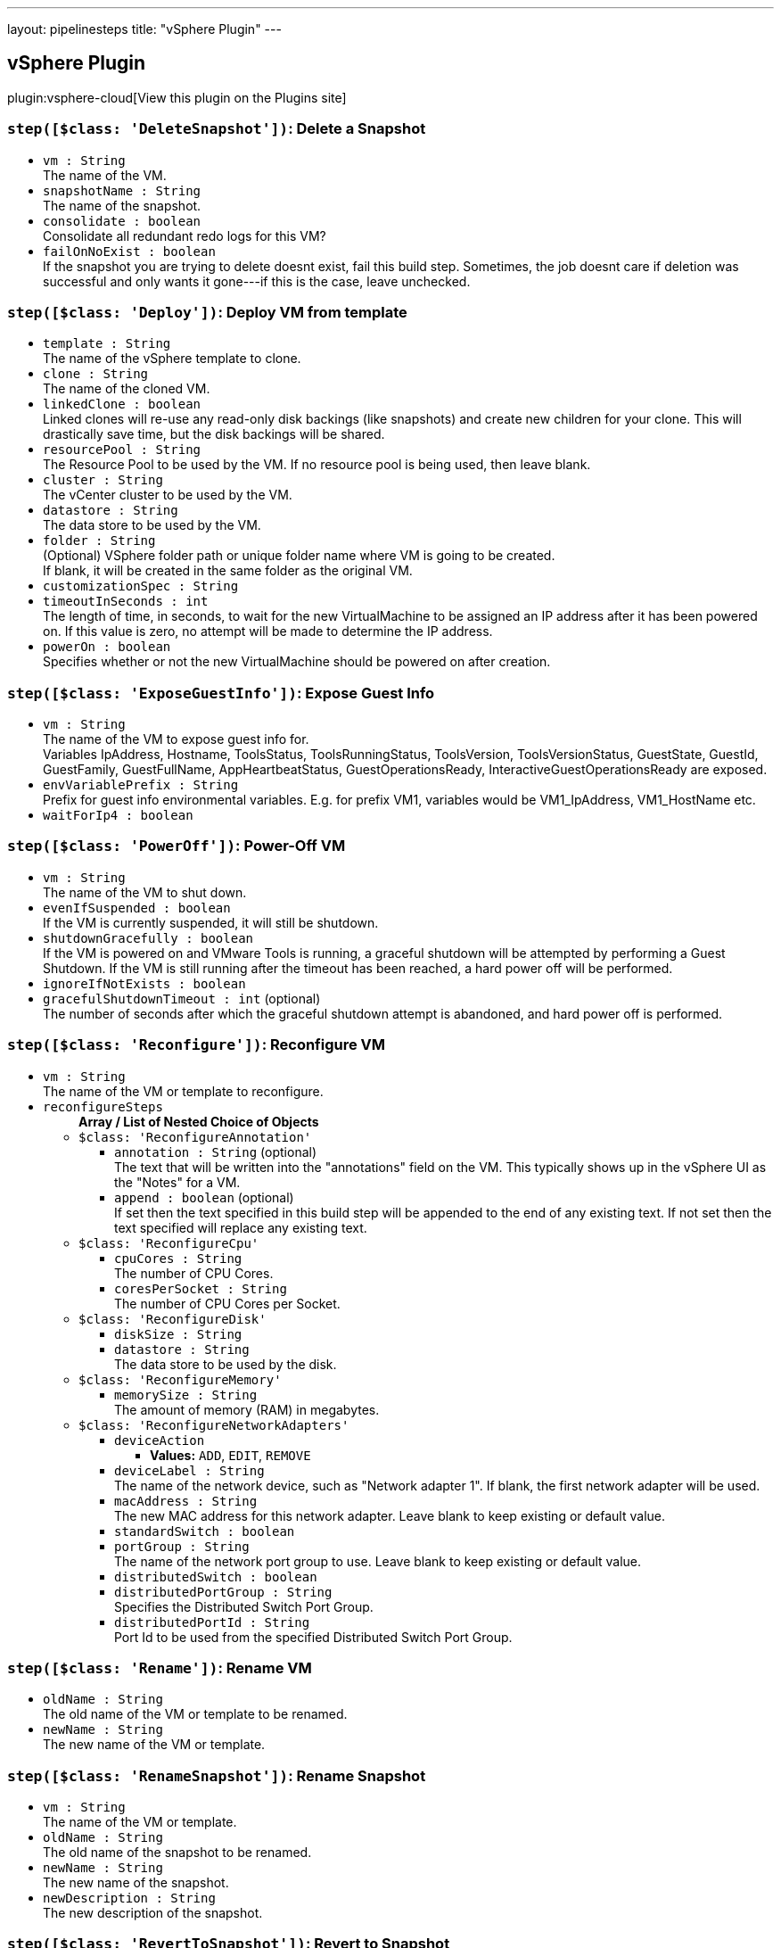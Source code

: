 ---
layout: pipelinesteps
title: "vSphere Plugin"
---

:notitle:
:description:
:author:
:email: jenkinsci-users@googlegroups.com
:sectanchors:
:toc: left
:compat-mode!:

== vSphere Plugin

plugin:vsphere-cloud[View this plugin on the Plugins site]

=== `step([$class: 'DeleteSnapshot'])`: Delete a Snapshot
++++
<ul><li><code>vm : String</code>
<div><div>
 The name of the VM.
</div></div>

</li>
<li><code>snapshotName : String</code>
<div><div>
 The name of the snapshot.
</div></div>

</li>
<li><code>consolidate : boolean</code>
<div><div>
 Consolidate all redundant redo logs for this VM?
</div></div>

</li>
<li><code>failOnNoExist : boolean</code>
<div><div>
 If the snapshot you are trying to delete doesnt exist, fail this build step. Sometimes, the job doesnt care if deletion was successful and only wants it gone---if this is the case, leave unchecked.
</div></div>

</li>
</ul>


++++
=== `step([$class: 'Deploy'])`: Deploy VM from template
++++
<ul><li><code>template : String</code>
<div><div>
 The name of the vSphere template to clone.
</div></div>

</li>
<li><code>clone : String</code>
<div><div>
 The name of the cloned VM.
</div></div>

</li>
<li><code>linkedClone : boolean</code>
<div><div>
 Linked clones will re-use any read-only disk backings (like snapshots) and create new children for your clone. This will drastically save time, but the disk backings will be shared.
</div></div>

</li>
<li><code>resourcePool : String</code>
<div><div>
 The Resource Pool to be used by the VM. If no resource pool is being used, then leave blank.
</div></div>

</li>
<li><code>cluster : String</code>
<div><div>
 The vCenter cluster to be used by the VM.
</div></div>

</li>
<li><code>datastore : String</code>
<div><div>
 The data store to be used by the VM.
</div></div>

</li>
<li><code>folder : String</code>
<div><div>
 (Optional) VSphere folder path or unique folder name where VM is going to be created. 
 <br>
  If blank, it will be created in the same folder as the original VM. 
 <br>
</div></div>

</li>
<li><code>customizationSpec : String</code>
</li>
<li><code>timeoutInSeconds : int</code>
<div><div>
 The length of time, in seconds, to wait for the new VirtualMachine to be assigned an IP address after it has been powered on. If this value is zero, no attempt will be made to determine the IP address.
</div></div>

</li>
<li><code>powerOn : boolean</code>
<div><div>
 Specifies whether or not the new VirtualMachine should be powered on after creation.
</div></div>

</li>
</ul>


++++
=== `step([$class: 'ExposeGuestInfo'])`: Expose Guest Info
++++
<ul><li><code>vm : String</code>
<div><div>
 The name of the VM to expose guest info for.
 <br>
  Variables IpAddress, Hostname, ToolsStatus, ToolsRunningStatus, ToolsVersion, ToolsVersionStatus, GuestState, GuestId, GuestFamily, GuestFullName, AppHeartbeatStatus, GuestOperationsReady, InteractiveGuestOperationsReady are exposed.
</div></div>

</li>
<li><code>envVariablePrefix : String</code>
<div><div>
 Prefix for guest info environmental variables. E.g. for prefix VM1, variables would be VM1_IpAddress, VM1_HostName etc.
</div></div>

</li>
<li><code>waitForIp4 : boolean</code>
</li>
</ul>


++++
=== `step([$class: 'PowerOff'])`: Power-Off VM
++++
<ul><li><code>vm : String</code>
<div><div>
 The name of the VM to shut down.
</div></div>

</li>
<li><code>evenIfSuspended : boolean</code>
<div><div>
 If the VM is currently suspended, it will still be shutdown.
</div></div>

</li>
<li><code>shutdownGracefully : boolean</code>
<div><div>
 If the VM is powered on and VMware Tools is running, a graceful shutdown will be attempted by performing a Guest Shutdown. If the VM is still running after the timeout has been reached, a hard power off will be performed.
</div></div>

</li>
<li><code>ignoreIfNotExists : boolean</code>
</li>
<li><code>gracefulShutdownTimeout : int</code> (optional)
<div><div>
 The number of seconds after which the graceful shutdown attempt is abandoned, and hard power off is performed.
</div></div>

</li>
</ul>


++++
=== `step([$class: 'Reconfigure'])`: Reconfigure VM
++++
<ul><li><code>vm : String</code>
<div><div>
 The name of the VM or template to reconfigure.
</div></div>

</li>
<li><code>reconfigureSteps</code>
<ul><b>Array / List of Nested Choice of Objects</b>
<li><code>$class: 'ReconfigureAnnotation'</code><div>
<ul><li><code>annotation : String</code> (optional)
<div><div>
 The text that will be written into the "annotations" field on the VM. This typically shows up in the vSphere UI as the "Notes" for a VM.
</div></div>

</li>
<li><code>append : boolean</code> (optional)
<div><div>
 If set then the text specified in this build step will be appended to the end of any existing text. If not set then the text specified will replace any existing text.
</div></div>

</li>
</ul></div></li>
<li><code>$class: 'ReconfigureCpu'</code><div>
<ul><li><code>cpuCores : String</code>
<div><div>
 The number of CPU Cores.
</div></div>

</li>
<li><code>coresPerSocket : String</code>
<div><div>
 The number of CPU Cores per Socket.
</div></div>

</li>
</ul></div></li>
<li><code>$class: 'ReconfigureDisk'</code><div>
<ul><li><code>diskSize : String</code>
</li>
<li><code>datastore : String</code>
<div><div>
 The data store to be used by the disk.
</div></div>

</li>
</ul></div></li>
<li><code>$class: 'ReconfigureMemory'</code><div>
<ul><li><code>memorySize : String</code>
<div><div>
 The amount of memory (RAM) in megabytes.
</div></div>

</li>
</ul></div></li>
<li><code>$class: 'ReconfigureNetworkAdapters'</code><div>
<ul><li><code>deviceAction</code>
<ul><li><b>Values:</b> <code>ADD</code>, <code>EDIT</code>, <code>REMOVE</code></li></ul></li>
<li><code>deviceLabel : String</code>
<div><div>
 The name of the network device, such as "Network adapter 1". If blank, the first network adapter will be used.
</div></div>

</li>
<li><code>macAddress : String</code>
<div><div>
 The new MAC address for this network adapter. Leave blank to keep existing or default value.
</div></div>

</li>
<li><code>standardSwitch : boolean</code>
</li>
<li><code>portGroup : String</code>
<div><div>
 The name of the network port group to use. Leave blank to keep existing or default value.
</div></div>

</li>
<li><code>distributedSwitch : boolean</code>
</li>
<li><code>distributedPortGroup : String</code>
<div><div>
 Specifies the Distributed Switch Port Group.
</div></div>

</li>
<li><code>distributedPortId : String</code>
<div><div>
 Port Id to be used from the specified Distributed Switch Port Group.
</div></div>

</li>
</ul></div></li>
</ul></li>
</ul>


++++
=== `step([$class: 'Rename'])`: Rename VM
++++
<ul><li><code>oldName : String</code>
<div><div>
 The old name of the VM or template to be renamed.
</div></div>

</li>
<li><code>newName : String</code>
<div><div>
 The new name of the VM or template.
</div></div>

</li>
</ul>


++++
=== `step([$class: 'RenameSnapshot'])`: Rename Snapshot
++++
<ul><li><code>vm : String</code>
<div><div>
 The name of the VM or template.
</div></div>

</li>
<li><code>oldName : String</code>
<div><div>
 The old name of the snapshot to be renamed.
</div></div>

</li>
<li><code>newName : String</code>
<div><div>
 The new name of the snapshot.
</div></div>

</li>
<li><code>newDescription : String</code>
<div><div>
 The new description of the snapshot.
</div></div>

</li>
</ul>


++++
=== `step([$class: 'RevertToSnapshot'])`: Revert to Snapshot
++++
<ul><li><code>vm : String</code>
<div><div>
 The name of the VM.
</div></div>

</li>
<li><code>snapshotName : String</code>
<div><div>
 The name of the snapshot.
</div></div>

</li>
</ul>


++++
=== `step([$class: 'SuspendVm'])`: Suspend VM
++++
<ul><li><code>vm : String</code>
<div><div>
 The name of the VM to suspend.
</div></div>

</li>
</ul>


++++
=== `step([$class: 'TakeSnapshot'])`: Take Snapshot
++++
<ul><li><code>vm : String</code>
<div><div>
 The name of the VM you'd like to take a snapshot of.
</div></div>

</li>
<li><code>snapshotName : String</code>
<div><div>
 The name of the snapshot.
</div></div>

</li>
<li><code>description : String</code>
<div><div>
 The description to be saved with the snapshot.
</div></div>

</li>
<li><code>includeMemory : boolean</code>
<div><div>
 Would you like to save the active memory in the snapshot?
</div></div>

</li>
</ul>


++++
=== `step([$class: 'VSphereBuildStepContainer'])`: vSphere Build Step
++++
<ul><li><code>buildStep</code>
<ul><b>Nested Choice of Objects</b>
<li><code>$class: 'Clone'</code><div>
<ul><li><code>sourceName : String</code>
<div><div>
 The name of the vSphere VM or template to clone.
</div></div>

</li>
<li><code>clone : String</code>
<div><div>
 The name of the cloned VM.
</div></div>

</li>
<li><code>linkedClone : boolean</code>
<div><div>
 Linked clones will re-use any read-only disk backings (like snapshots) and create new children for your clone. This will drastically save time, but the disk backings will be shared.
</div></div>

</li>
<li><code>resourcePool : String</code>
<div><div>
 The Resource Pool to be used by the VM. Leave it blank to use the same resource pool as the source VM. Must be specified if source VM is a template.
</div></div>

</li>
<li><code>cluster : String</code>
<div><div>
 The vCenter cluster to be used by the VM.
</div></div>

</li>
<li><code>datastore : String</code>
<div><div>
 The data store to be used by the VM.
</div></div>

</li>
<li><code>folder : String</code>
<div><div>
 (Optional) VSphere folder path or unique folder name where VM is going to be created. 
 <br>
  If blank, it will be created in the same folder as the original VM. 
 <br>
</div></div>

</li>
<li><code>powerOn : boolean</code>
<div><div>
 Specifies whether or not the new VirtualMachine should be powered on after creation.
</div></div>

</li>
<li><code>timeoutInSeconds : int</code>
<div><div>
 The length of time, in seconds, to wait for the new VirtualMachine to be assigned an IP address after it has been powered on. If this value is zero, no attempt will be made to determine the IP address.
</div></div>

</li>
<li><code>customizationSpec : String</code>
<div><div>
 The customization specification name, as defined under 'Policies and Profiles'
</div></div>

</li>
</ul></div></li>
<li><code>$class: 'ConvertToTemplate'</code><div>
<ul><li><code>vm : String</code>
<div><div>
 The name of the VM to be converted to a template.
</div></div>

</li>
<li><code>force : boolean</code>
<div><div>
 Check this if you want to force the conversion in the case where the VM is not already powered down.
</div></div>

</li>
</ul></div></li>
<li><code>$class: 'ConvertToVm'</code><div>
<ul><li><code>template : String</code>
<div><div>
 The name of the template to be converted to a Virtual Machine.
</div></div>

</li>
<li><code>resourcePool : String</code>
<div><div>
 The Resource Pool to be used by the VM.
</div></div>

</li>
<li><code>cluster : String</code>
<div><div>
 The vCenter cluster to be used by the VM.
</div></div>

</li>
</ul></div></li>
<li><code>$class: 'Delete'</code><div>
<ul><li><code>vm : String</code>
<div><div>
 The name of the VM to be destroyed. This is a destructive operation that cannot be undone!
</div></div>

</li>
<li><code>failOnNoExist : boolean</code>
<div><div>
 If the VM you are trying to delete doesnt exist, fail this build step. Sometimes, the job doesnt care if deletion was successful and only wants it gone---if this is the case, leave unchecked.
</div></div>

</li>
</ul></div></li>
<li><code>$class: 'DeleteSnapshot'</code><div>
<ul><li><code>vm : String</code>
<div><div>
 The name of the VM.
</div></div>

</li>
<li><code>snapshotName : String</code>
<div><div>
 The name of the snapshot.
</div></div>

</li>
<li><code>consolidate : boolean</code>
<div><div>
 Consolidate all redundant redo logs for this VM?
</div></div>

</li>
<li><code>failOnNoExist : boolean</code>
<div><div>
 If the snapshot you are trying to delete doesnt exist, fail this build step. Sometimes, the job doesnt care if deletion was successful and only wants it gone---if this is the case, leave unchecked.
</div></div>

</li>
</ul></div></li>
<li><code>$class: 'Deploy'</code><div>
<ul><li><code>template : String</code>
<div><div>
 The name of the vSphere template to clone.
</div></div>

</li>
<li><code>clone : String</code>
<div><div>
 The name of the cloned VM.
</div></div>

</li>
<li><code>linkedClone : boolean</code>
<div><div>
 Linked clones will re-use any read-only disk backings (like snapshots) and create new children for your clone. This will drastically save time, but the disk backings will be shared.
</div></div>

</li>
<li><code>resourcePool : String</code>
<div><div>
 The Resource Pool to be used by the VM. If no resource pool is being used, then leave blank.
</div></div>

</li>
<li><code>cluster : String</code>
<div><div>
 The vCenter cluster to be used by the VM.
</div></div>

</li>
<li><code>datastore : String</code>
<div><div>
 The data store to be used by the VM.
</div></div>

</li>
<li><code>folder : String</code>
<div><div>
 (Optional) VSphere folder path or unique folder name where VM is going to be created. 
 <br>
  If blank, it will be created in the same folder as the original VM. 
 <br>
</div></div>

</li>
<li><code>customizationSpec : String</code>
</li>
<li><code>timeoutInSeconds : int</code>
<div><div>
 The length of time, in seconds, to wait for the new VirtualMachine to be assigned an IP address after it has been powered on. If this value is zero, no attempt will be made to determine the IP address.
</div></div>

</li>
<li><code>powerOn : boolean</code>
<div><div>
 Specifies whether or not the new VirtualMachine should be powered on after creation.
</div></div>

</li>
</ul></div></li>
<li><code>$class: 'ExposeGuestInfo'</code><div>
<ul><li><code>vm : String</code>
<div><div>
 The name of the VM to expose guest info for.
 <br>
  Variables IpAddress, Hostname, ToolsStatus, ToolsRunningStatus, ToolsVersion, ToolsVersionStatus, GuestState, GuestId, GuestFamily, GuestFullName, AppHeartbeatStatus, GuestOperationsReady, InteractiveGuestOperationsReady are exposed.
</div></div>

</li>
<li><code>envVariablePrefix : String</code>
<div><div>
 Prefix for guest info environmental variables. E.g. for prefix VM1, variables would be VM1_IpAddress, VM1_HostName etc.
</div></div>

</li>
<li><code>waitForIp4 : boolean</code>
</li>
</ul></div></li>
<li><code>$class: 'PowerOff'</code><div>
<ul><li><code>vm : String</code>
<div><div>
 The name of the VM to shut down.
</div></div>

</li>
<li><code>evenIfSuspended : boolean</code>
<div><div>
 If the VM is currently suspended, it will still be shutdown.
</div></div>

</li>
<li><code>shutdownGracefully : boolean</code>
<div><div>
 If the VM is powered on and VMware Tools is running, a graceful shutdown will be attempted by performing a Guest Shutdown. If the VM is still running after the timeout has been reached, a hard power off will be performed.
</div></div>

</li>
<li><code>ignoreIfNotExists : boolean</code>
</li>
<li><code>gracefulShutdownTimeout : int</code> (optional)
<div><div>
 The number of seconds after which the graceful shutdown attempt is abandoned, and hard power off is performed.
</div></div>

</li>
</ul></div></li>
<li><code>$class: 'PowerOn'</code><div>
<ul><li><code>vm : String</code>
<div><div>
 The name of the VM to power on.
</div></div>

</li>
<li><code>timeoutInSeconds : int</code>
<div><div>
 The maximum number of seconds to wait for the IP.
</div></div>

</li>
</ul></div></li>
<li><code>$class: 'Reconfigure'</code><div>
<ul><li><code>vm : String</code>
<div><div>
 The name of the VM or template to reconfigure.
</div></div>

</li>
<li><code>reconfigureSteps</code>
<ul><b>Array / List of Nested Choice of Objects</b>
<li><code>$class: 'ReconfigureAnnotation'</code><div>
<ul><li><code>annotation : String</code> (optional)
<div><div>
 The text that will be written into the "annotations" field on the VM. This typically shows up in the vSphere UI as the "Notes" for a VM.
</div></div>

</li>
<li><code>append : boolean</code> (optional)
<div><div>
 If set then the text specified in this build step will be appended to the end of any existing text. If not set then the text specified will replace any existing text.
</div></div>

</li>
</ul></div></li>
<li><code>$class: 'ReconfigureCpu'</code><div>
<ul><li><code>cpuCores : String</code>
<div><div>
 The number of CPU Cores.
</div></div>

</li>
<li><code>coresPerSocket : String</code>
<div><div>
 The number of CPU Cores per Socket.
</div></div>

</li>
</ul></div></li>
<li><code>$class: 'ReconfigureDisk'</code><div>
<ul><li><code>diskSize : String</code>
</li>
<li><code>datastore : String</code>
<div><div>
 The data store to be used by the disk.
</div></div>

</li>
</ul></div></li>
<li><code>$class: 'ReconfigureMemory'</code><div>
<ul><li><code>memorySize : String</code>
<div><div>
 The amount of memory (RAM) in megabytes.
</div></div>

</li>
</ul></div></li>
<li><code>$class: 'ReconfigureNetworkAdapters'</code><div>
<ul><li><code>deviceAction</code>
<ul><li><b>Values:</b> <code>ADD</code>, <code>EDIT</code>, <code>REMOVE</code></li></ul></li>
<li><code>deviceLabel : String</code>
<div><div>
 The name of the network device, such as "Network adapter 1". If blank, the first network adapter will be used.
</div></div>

</li>
<li><code>macAddress : String</code>
<div><div>
 The new MAC address for this network adapter. Leave blank to keep existing or default value.
</div></div>

</li>
<li><code>standardSwitch : boolean</code>
</li>
<li><code>portGroup : String</code>
<div><div>
 The name of the network port group to use. Leave blank to keep existing or default value.
</div></div>

</li>
<li><code>distributedSwitch : boolean</code>
</li>
<li><code>distributedPortGroup : String</code>
<div><div>
 Specifies the Distributed Switch Port Group.
</div></div>

</li>
<li><code>distributedPortId : String</code>
<div><div>
 Port Id to be used from the specified Distributed Switch Port Group.
</div></div>

</li>
</ul></div></li>
</ul></li>
</ul></div></li>
<li><code>$class: 'Rename'</code><div>
<ul><li><code>oldName : String</code>
<div><div>
 The old name of the VM or template to be renamed.
</div></div>

</li>
<li><code>newName : String</code>
<div><div>
 The new name of the VM or template.
</div></div>

</li>
</ul></div></li>
<li><code>$class: 'RenameSnapshot'</code><div>
<ul><li><code>vm : String</code>
<div><div>
 The name of the VM or template.
</div></div>

</li>
<li><code>oldName : String</code>
<div><div>
 The old name of the snapshot to be renamed.
</div></div>

</li>
<li><code>newName : String</code>
<div><div>
 The new name of the snapshot.
</div></div>

</li>
<li><code>newDescription : String</code>
<div><div>
 The new description of the snapshot.
</div></div>

</li>
</ul></div></li>
<li><code>$class: 'RevertToSnapshot'</code><div>
<ul><li><code>vm : String</code>
<div><div>
 The name of the VM.
</div></div>

</li>
<li><code>snapshotName : String</code>
<div><div>
 The name of the snapshot.
</div></div>

</li>
</ul></div></li>
<li><code>$class: 'SuspendVm'</code><div>
<ul><li><code>vm : String</code>
<div><div>
 The name of the VM to suspend.
</div></div>

</li>
</ul></div></li>
<li><code>$class: 'TakeSnapshot'</code><div>
<ul><li><code>vm : String</code>
<div><div>
 The name of the VM you'd like to take a snapshot of.
</div></div>

</li>
<li><code>snapshotName : String</code>
<div><div>
 The name of the snapshot.
</div></div>

</li>
<li><code>description : String</code>
<div><div>
 The description to be saved with the snapshot.
</div></div>

</li>
<li><code>includeMemory : boolean</code>
<div><div>
 Would you like to save the active memory in the snapshot?
</div></div>

</li>
</ul></div></li>
</ul></li>
<li><code>serverName : String</code>
<div><div>
 The vSphere configuration to use. Use ${VSPHERE_CLOUD_NAME} and create a vsphere selection parameter if you want to dynamically select the vSphere configuration.
 <br>
  A vsphere selection parameter is the same as a string parameter named VSPHERE_CLOUD_NAME but allows easy selection of a vsphere cloud.
</div></div>

</li>
</ul>


++++
=== `vSphere`: Invoke an vSphere action, exposing the VM IP under some actions
++++
<div><div>
 Execute vCenter actions. Reusing vSphereBuildStep forms, cut properly exposing VSPHERE_IP for PowerOn, Deploy and Clone options.
</div></div>
<ul><li><code>buildStep</code> (optional)
<ul><b>Nested Choice of Objects</b>
<li><code>$class: 'Clone'</code><div>
<ul><li><code>sourceName : String</code>
<div><div>
 The name of the vSphere VM or template to clone.
</div></div>

</li>
<li><code>clone : String</code>
<div><div>
 The name of the cloned VM.
</div></div>

</li>
<li><code>linkedClone : boolean</code>
<div><div>
 Linked clones will re-use any read-only disk backings (like snapshots) and create new children for your clone. This will drastically save time, but the disk backings will be shared.
</div></div>

</li>
<li><code>resourcePool : String</code>
<div><div>
 The Resource Pool to be used by the VM. Leave it blank to use the same resource pool as the source VM. Must be specified if source VM is a template.
</div></div>

</li>
<li><code>cluster : String</code>
<div><div>
 The vCenter cluster to be used by the VM.
</div></div>

</li>
<li><code>datastore : String</code>
<div><div>
 The data store to be used by the VM.
</div></div>

</li>
<li><code>folder : String</code>
<div><div>
 (Optional) VSphere folder path or unique folder name where VM is going to be created. 
 <br>
  If blank, it will be created in the same folder as the original VM. 
 <br>
</div></div>

</li>
<li><code>powerOn : boolean</code>
<div><div>
 Specifies whether or not the new VirtualMachine should be powered on after creation.
</div></div>

</li>
<li><code>timeoutInSeconds : int</code>
<div><div>
 The length of time, in seconds, to wait for the new VirtualMachine to be assigned an IP address after it has been powered on. If this value is zero, no attempt will be made to determine the IP address.
</div></div>

</li>
<li><code>customizationSpec : String</code>
<div><div>
 The customization specification name, as defined under 'Policies and Profiles'
</div></div>

</li>
</ul></div></li>
<li><code>$class: 'ConvertToTemplate'</code><div>
<ul><li><code>vm : String</code>
<div><div>
 The name of the VM to be converted to a template.
</div></div>

</li>
<li><code>force : boolean</code>
<div><div>
 Check this if you want to force the conversion in the case where the VM is not already powered down.
</div></div>

</li>
</ul></div></li>
<li><code>$class: 'ConvertToVm'</code><div>
<ul><li><code>template : String</code>
<div><div>
 The name of the template to be converted to a Virtual Machine.
</div></div>

</li>
<li><code>resourcePool : String</code>
<div><div>
 The Resource Pool to be used by the VM.
</div></div>

</li>
<li><code>cluster : String</code>
<div><div>
 The vCenter cluster to be used by the VM.
</div></div>

</li>
</ul></div></li>
<li><code>$class: 'Delete'</code><div>
<ul><li><code>vm : String</code>
<div><div>
 The name of the VM to be destroyed. This is a destructive operation that cannot be undone!
</div></div>

</li>
<li><code>failOnNoExist : boolean</code>
<div><div>
 If the VM you are trying to delete doesnt exist, fail this build step. Sometimes, the job doesnt care if deletion was successful and only wants it gone---if this is the case, leave unchecked.
</div></div>

</li>
</ul></div></li>
<li><code>$class: 'DeleteSnapshot'</code><div>
<ul><li><code>vm : String</code>
<div><div>
 The name of the VM.
</div></div>

</li>
<li><code>snapshotName : String</code>
<div><div>
 The name of the snapshot.
</div></div>

</li>
<li><code>consolidate : boolean</code>
<div><div>
 Consolidate all redundant redo logs for this VM?
</div></div>

</li>
<li><code>failOnNoExist : boolean</code>
<div><div>
 If the snapshot you are trying to delete doesnt exist, fail this build step. Sometimes, the job doesnt care if deletion was successful and only wants it gone---if this is the case, leave unchecked.
</div></div>

</li>
</ul></div></li>
<li><code>$class: 'Deploy'</code><div>
<ul><li><code>template : String</code>
<div><div>
 The name of the vSphere template to clone.
</div></div>

</li>
<li><code>clone : String</code>
<div><div>
 The name of the cloned VM.
</div></div>

</li>
<li><code>linkedClone : boolean</code>
<div><div>
 Linked clones will re-use any read-only disk backings (like snapshots) and create new children for your clone. This will drastically save time, but the disk backings will be shared.
</div></div>

</li>
<li><code>resourcePool : String</code>
<div><div>
 The Resource Pool to be used by the VM. If no resource pool is being used, then leave blank.
</div></div>

</li>
<li><code>cluster : String</code>
<div><div>
 The vCenter cluster to be used by the VM.
</div></div>

</li>
<li><code>datastore : String</code>
<div><div>
 The data store to be used by the VM.
</div></div>

</li>
<li><code>folder : String</code>
<div><div>
 (Optional) VSphere folder path or unique folder name where VM is going to be created. 
 <br>
  If blank, it will be created in the same folder as the original VM. 
 <br>
</div></div>

</li>
<li><code>customizationSpec : String</code>
</li>
<li><code>timeoutInSeconds : int</code>
<div><div>
 The length of time, in seconds, to wait for the new VirtualMachine to be assigned an IP address after it has been powered on. If this value is zero, no attempt will be made to determine the IP address.
</div></div>

</li>
<li><code>powerOn : boolean</code>
<div><div>
 Specifies whether or not the new VirtualMachine should be powered on after creation.
</div></div>

</li>
</ul></div></li>
<li><code>$class: 'ExposeGuestInfo'</code><div>
<ul><li><code>vm : String</code>
<div><div>
 The name of the VM to expose guest info for.
 <br>
  Variables IpAddress, Hostname, ToolsStatus, ToolsRunningStatus, ToolsVersion, ToolsVersionStatus, GuestState, GuestId, GuestFamily, GuestFullName, AppHeartbeatStatus, GuestOperationsReady, InteractiveGuestOperationsReady are exposed.
</div></div>

</li>
<li><code>envVariablePrefix : String</code>
<div><div>
 Prefix for guest info environmental variables. E.g. for prefix VM1, variables would be VM1_IpAddress, VM1_HostName etc.
</div></div>

</li>
<li><code>waitForIp4 : boolean</code>
</li>
</ul></div></li>
<li><code>$class: 'PowerOff'</code><div>
<ul><li><code>vm : String</code>
<div><div>
 The name of the VM to shut down.
</div></div>

</li>
<li><code>evenIfSuspended : boolean</code>
<div><div>
 If the VM is currently suspended, it will still be shutdown.
</div></div>

</li>
<li><code>shutdownGracefully : boolean</code>
<div><div>
 If the VM is powered on and VMware Tools is running, a graceful shutdown will be attempted by performing a Guest Shutdown. If the VM is still running after the timeout has been reached, a hard power off will be performed.
</div></div>

</li>
<li><code>ignoreIfNotExists : boolean</code>
</li>
<li><code>gracefulShutdownTimeout : int</code> (optional)
<div><div>
 The number of seconds after which the graceful shutdown attempt is abandoned, and hard power off is performed.
</div></div>

</li>
</ul></div></li>
<li><code>$class: 'PowerOn'</code><div>
<ul><li><code>vm : String</code>
<div><div>
 The name of the VM to power on.
</div></div>

</li>
<li><code>timeoutInSeconds : int</code>
<div><div>
 The maximum number of seconds to wait for the IP.
</div></div>

</li>
</ul></div></li>
<li><code>$class: 'Reconfigure'</code><div>
<ul><li><code>vm : String</code>
<div><div>
 The name of the VM or template to reconfigure.
</div></div>

</li>
<li><code>reconfigureSteps</code>
<ul><b>Array / List of Nested Choice of Objects</b>
<li><code>$class: 'ReconfigureAnnotation'</code><div>
<ul><li><code>annotation : String</code> (optional)
<div><div>
 The text that will be written into the "annotations" field on the VM. This typically shows up in the vSphere UI as the "Notes" for a VM.
</div></div>

</li>
<li><code>append : boolean</code> (optional)
<div><div>
 If set then the text specified in this build step will be appended to the end of any existing text. If not set then the text specified will replace any existing text.
</div></div>

</li>
</ul></div></li>
<li><code>$class: 'ReconfigureCpu'</code><div>
<ul><li><code>cpuCores : String</code>
<div><div>
 The number of CPU Cores.
</div></div>

</li>
<li><code>coresPerSocket : String</code>
<div><div>
 The number of CPU Cores per Socket.
</div></div>

</li>
</ul></div></li>
<li><code>$class: 'ReconfigureDisk'</code><div>
<ul><li><code>diskSize : String</code>
</li>
<li><code>datastore : String</code>
<div><div>
 The data store to be used by the disk.
</div></div>

</li>
</ul></div></li>
<li><code>$class: 'ReconfigureMemory'</code><div>
<ul><li><code>memorySize : String</code>
<div><div>
 The amount of memory (RAM) in megabytes.
</div></div>

</li>
</ul></div></li>
<li><code>$class: 'ReconfigureNetworkAdapters'</code><div>
<ul><li><code>deviceAction</code>
<ul><li><b>Values:</b> <code>ADD</code>, <code>EDIT</code>, <code>REMOVE</code></li></ul></li>
<li><code>deviceLabel : String</code>
<div><div>
 The name of the network device, such as "Network adapter 1". If blank, the first network adapter will be used.
</div></div>

</li>
<li><code>macAddress : String</code>
<div><div>
 The new MAC address for this network adapter. Leave blank to keep existing or default value.
</div></div>

</li>
<li><code>standardSwitch : boolean</code>
</li>
<li><code>portGroup : String</code>
<div><div>
 The name of the network port group to use. Leave blank to keep existing or default value.
</div></div>

</li>
<li><code>distributedSwitch : boolean</code>
</li>
<li><code>distributedPortGroup : String</code>
<div><div>
 Specifies the Distributed Switch Port Group.
</div></div>

</li>
<li><code>distributedPortId : String</code>
<div><div>
 Port Id to be used from the specified Distributed Switch Port Group.
</div></div>

</li>
</ul></div></li>
</ul></li>
</ul></div></li>
<li><code>$class: 'Rename'</code><div>
<ul><li><code>oldName : String</code>
<div><div>
 The old name of the VM or template to be renamed.
</div></div>

</li>
<li><code>newName : String</code>
<div><div>
 The new name of the VM or template.
</div></div>

</li>
</ul></div></li>
<li><code>$class: 'RenameSnapshot'</code><div>
<ul><li><code>vm : String</code>
<div><div>
 The name of the VM or template.
</div></div>

</li>
<li><code>oldName : String</code>
<div><div>
 The old name of the snapshot to be renamed.
</div></div>

</li>
<li><code>newName : String</code>
<div><div>
 The new name of the snapshot.
</div></div>

</li>
<li><code>newDescription : String</code>
<div><div>
 The new description of the snapshot.
</div></div>

</li>
</ul></div></li>
<li><code>$class: 'RevertToSnapshot'</code><div>
<ul><li><code>vm : String</code>
<div><div>
 The name of the VM.
</div></div>

</li>
<li><code>snapshotName : String</code>
<div><div>
 The name of the snapshot.
</div></div>

</li>
</ul></div></li>
<li><code>$class: 'SuspendVm'</code><div>
<ul><li><code>vm : String</code>
<div><div>
 The name of the VM to suspend.
</div></div>

</li>
</ul></div></li>
<li><code>$class: 'TakeSnapshot'</code><div>
<ul><li><code>vm : String</code>
<div><div>
 The name of the VM you'd like to take a snapshot of.
</div></div>

</li>
<li><code>snapshotName : String</code>
<div><div>
 The name of the snapshot.
</div></div>

</li>
<li><code>description : String</code>
<div><div>
 The description to be saved with the snapshot.
</div></div>

</li>
<li><code>includeMemory : boolean</code>
<div><div>
 Would you like to save the active memory in the snapshot?
</div></div>

</li>
</ul></div></li>
</ul></li>
<li><code>serverName : String</code> (optional)
</li>
</ul>


++++
